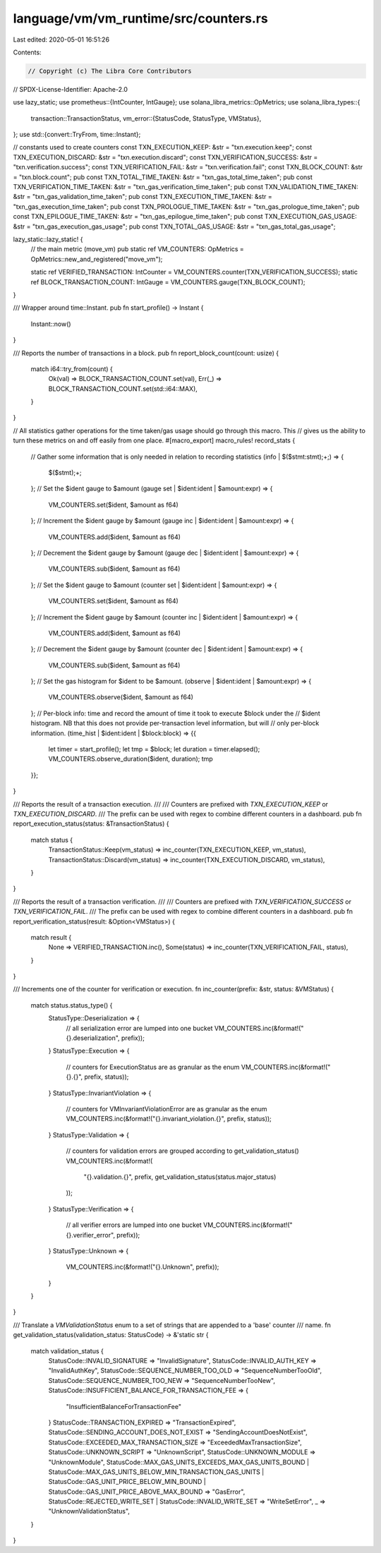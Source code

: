 language/vm/vm_runtime/src/counters.rs
======================================

Last edited: 2020-05-01 16:51:26

Contents:

.. code-block:: rs

    // Copyright (c) The Libra Core Contributors
// SPDX-License-Identifier: Apache-2.0

use lazy_static;
use prometheus::{IntCounter, IntGauge};
use solana_libra_metrics::OpMetrics;
use solana_libra_types::{
    transaction::TransactionStatus,
    vm_error::{StatusCode, StatusType, VMStatus},
};
use std::{convert::TryFrom, time::Instant};

// constants used to create counters
const TXN_EXECUTION_KEEP: &str = "txn.execution.keep";
const TXN_EXECUTION_DISCARD: &str = "txn.execution.discard";
const TXN_VERIFICATION_SUCCESS: &str = "txn.verification.success";
const TXN_VERIFICATION_FAIL: &str = "txn.verification.fail";
const TXN_BLOCK_COUNT: &str = "txn.block.count";
pub const TXN_TOTAL_TIME_TAKEN: &str = "txn_gas_total_time_taken";
pub const TXN_VERIFICATION_TIME_TAKEN: &str = "txn_gas_verification_time_taken";
pub const TXN_VALIDATION_TIME_TAKEN: &str = "txn_gas_validation_time_taken";
pub const TXN_EXECUTION_TIME_TAKEN: &str = "txn_gas_execution_time_taken";
pub const TXN_PROLOGUE_TIME_TAKEN: &str = "txn_gas_prologue_time_taken";
pub const TXN_EPILOGUE_TIME_TAKEN: &str = "txn_gas_epilogue_time_taken";
pub const TXN_EXECUTION_GAS_USAGE: &str = "txn_gas_execution_gas_usage";
pub const TXN_TOTAL_GAS_USAGE: &str = "txn_gas_total_gas_usage";

lazy_static::lazy_static! {
    // the main metric (move_vm)
    pub static ref VM_COUNTERS: OpMetrics = OpMetrics::new_and_registered("move_vm");

    static ref VERIFIED_TRANSACTION: IntCounter = VM_COUNTERS.counter(TXN_VERIFICATION_SUCCESS);
    static ref BLOCK_TRANSACTION_COUNT: IntGauge = VM_COUNTERS.gauge(TXN_BLOCK_COUNT);
}

/// Wrapper around time::Instant.
pub fn start_profile() -> Instant {
    Instant::now()
}

/// Reports the number of transactions in a block.
pub fn report_block_count(count: usize) {
    match i64::try_from(count) {
        Ok(val) => BLOCK_TRANSACTION_COUNT.set(val),
        Err(_) => BLOCK_TRANSACTION_COUNT.set(std::i64::MAX),
    }
}

// All statistics gather operations for the time taken/gas usage should go through this macro. This
// gives us the ability to turn these metrics on and off easily from one place.
#[macro_export]
macro_rules! record_stats {
    // Gather some information that is only needed in relation to recording statistics
    (info | $($stmt:stmt);+;) => {
        $($stmt);+;
    };
    // Set the $ident gauge to $amount
    (gauge set | $ident:ident | $amount:expr) => {
        VM_COUNTERS.set($ident, $amount as f64)
    };
    // Increment the $ident gauge by $amount
    (gauge inc | $ident:ident | $amount:expr) => {
        VM_COUNTERS.add($ident, $amount as f64)
    };
    // Decrement the $ident gauge by $amount
    (gauge dec | $ident:ident | $amount:expr) => {
        VM_COUNTERS.sub($ident, $amount as f64)
    };
    // Set the $ident gauge to $amount
    (counter set | $ident:ident | $amount:expr) => {
        VM_COUNTERS.set($ident, $amount as f64)
    };
    // Increment the $ident gauge by $amount
    (counter inc | $ident:ident | $amount:expr) => {
        VM_COUNTERS.add($ident, $amount as f64)
    };
    // Decrement the $ident gauge by $amount
    (counter dec | $ident:ident | $amount:expr) => {
        VM_COUNTERS.sub($ident, $amount as f64)
    };
    // Set the gas histogram for $ident to be $amount.
    (observe | $ident:ident | $amount:expr) => {
        VM_COUNTERS.observe($ident, $amount as f64)
    };
    // Per-block info: time and record the amount of time it took to execute $block under the
    // $ident histogram. NB that this does not provide per-transaction level information, but will
    // only per-block information.
    (time_hist | $ident:ident | $block:block) => {{
        let timer = start_profile();
        let tmp = $block;
        let duration = timer.elapsed();
        VM_COUNTERS.observe_duration($ident, duration);
        tmp
    }};
}

/// Reports the result of a transaction execution.
///
/// Counters are prefixed with `TXN_EXECUTION_KEEP` or `TXN_EXECUTION_DISCARD`.
/// The prefix can be used with regex to combine different counters in a dashboard.
pub fn report_execution_status(status: &TransactionStatus) {
    match status {
        TransactionStatus::Keep(vm_status) => inc_counter(TXN_EXECUTION_KEEP, vm_status),
        TransactionStatus::Discard(vm_status) => inc_counter(TXN_EXECUTION_DISCARD, vm_status),
    }
}

/// Reports the result of a transaction verification.
///
/// Counters are prefixed with `TXN_VERIFICATION_SUCCESS` or `TXN_VERIFICATION_FAIL`.
/// The prefix can be used with regex to combine different counters in a dashboard.
pub fn report_verification_status(result: &Option<VMStatus>) {
    match result {
        None => VERIFIED_TRANSACTION.inc(),
        Some(status) => inc_counter(TXN_VERIFICATION_FAIL, status),
    }
}

/// Increments one of the counter for verification or execution.
fn inc_counter(prefix: &str, status: &VMStatus) {
    match status.status_type() {
        StatusType::Deserialization => {
            // all serialization error are lumped into one bucket
            VM_COUNTERS.inc(&format!("{}.deserialization", prefix));
        }
        StatusType::Execution => {
            // counters for ExecutionStatus are as granular as the enum
            VM_COUNTERS.inc(&format!("{}.{}", prefix, status));
        }
        StatusType::InvariantViolation => {
            // counters for VMInvariantViolationError are as granular as the enum
            VM_COUNTERS.inc(&format!("{}.invariant_violation.{}", prefix, status));
        }
        StatusType::Validation => {
            // counters for validation errors are grouped according to get_validation_status()
            VM_COUNTERS.inc(&format!(
                "{}.validation.{}",
                prefix,
                get_validation_status(status.major_status)
            ));
        }
        StatusType::Verification => {
            // all verifier errors are lumped into one bucket
            VM_COUNTERS.inc(&format!("{}.verifier_error", prefix));
        }
        StatusType::Unknown => {
            VM_COUNTERS.inc(&format!("{}.Unknown", prefix));
        }
    }
}

/// Translate a `VMValidationStatus` enum to a set of strings that are appended to a 'base' counter
/// name.
fn get_validation_status(validation_status: StatusCode) -> &'static str {
    match validation_status {
        StatusCode::INVALID_SIGNATURE => "InvalidSignature",
        StatusCode::INVALID_AUTH_KEY => "InvalidAuthKey",
        StatusCode::SEQUENCE_NUMBER_TOO_OLD => "SequenceNumberTooOld",
        StatusCode::SEQUENCE_NUMBER_TOO_NEW => "SequenceNumberTooNew",
        StatusCode::INSUFFICIENT_BALANCE_FOR_TRANSACTION_FEE => {
            "InsufficientBalanceForTransactionFee"
        }
        StatusCode::TRANSACTION_EXPIRED => "TransactionExpired",
        StatusCode::SENDING_ACCOUNT_DOES_NOT_EXIST => "SendingAccountDoesNotExist",
        StatusCode::EXCEEDED_MAX_TRANSACTION_SIZE => "ExceededMaxTransactionSize",
        StatusCode::UNKNOWN_SCRIPT => "UnknownScript",
        StatusCode::UNKNOWN_MODULE => "UnknownModule",
        StatusCode::MAX_GAS_UNITS_EXCEEDS_MAX_GAS_UNITS_BOUND
        | StatusCode::MAX_GAS_UNITS_BELOW_MIN_TRANSACTION_GAS_UNITS
        | StatusCode::GAS_UNIT_PRICE_BELOW_MIN_BOUND
        | StatusCode::GAS_UNIT_PRICE_ABOVE_MAX_BOUND => "GasError",
        StatusCode::REJECTED_WRITE_SET | StatusCode::INVALID_WRITE_SET => "WriteSetError",
        _ => "UnknownValidationStatus",
    }
}


